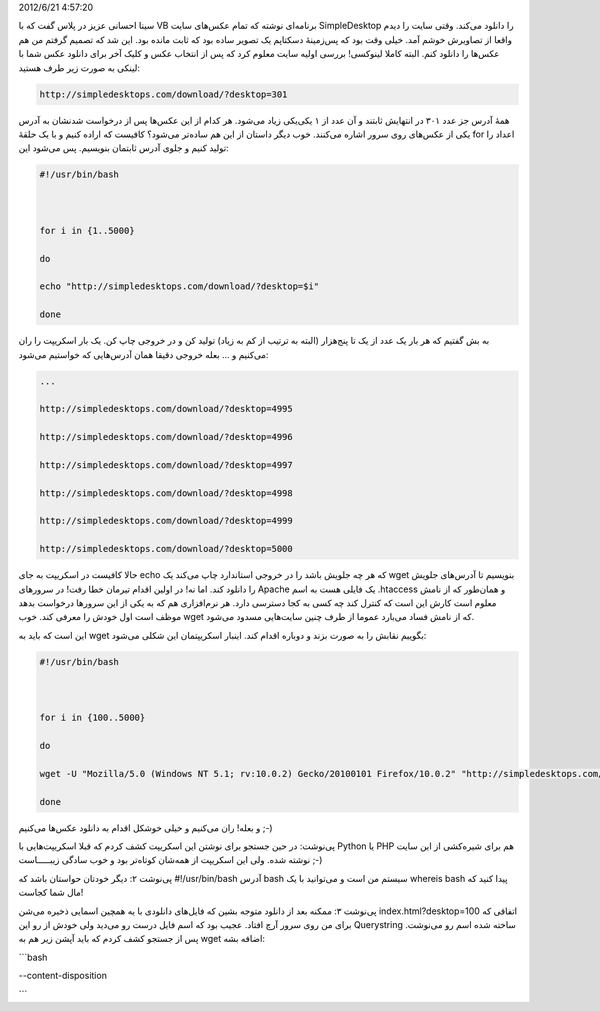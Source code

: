.. title: دانلود تمام عکس‌های SimpleDesktop با سه خط در Bash! .. date:
2012/6/21 4:57:20

.. raw:: html

   <html>

.. raw:: html

   <body>

سینا احسانی عزیز در پلاس گفت که با VB برنامه‌ای نوشته که تمام عکس‌های
سایت SimpleDesktop را دانلود می‌کند‌. وقتی سایت را دیدم واقعا از تصاویرش
خوشم آمد‌. خیلی وقت بود که پس‌زمینهٔ دسکتاپم یک تصویر ساده بود که ثابت
مانده بود‌. این شد که تصمیم گرفتم من هم عکس‌ها را دانلود کنم‌. البته
کاملا لینوکسی‌! بررسی اولیه سایت معلوم کرد که پس از انتخاب عکس و کلیک
آخر برای دانلود عکس شما با لینکی به صورت زیر طرف هستید‌:

.. code:: bash


    http://simpledesktops.com/download/?desktop=301

همهٔ آدرس جز عدد ۳۰۱ در انتهایش ثابتند و آن عدد از ۱ یکی‌‌یکی زیاد
می‌شود‌. هر کدام از این عکس‌ها پس از درخواست شدنشان به آدرس یکی از
عکس‌های روی سرور اشاره می‌کنند‌. خوب دیگر داستان از این هم ساده‌تر
می‌شود؟ کافیست که اراده کنیم و با یک حلقهٔ for اعداد را تولید کنیم و
جلوی آدرس ثابتمان بنویسیم‌. پس می‌شود این:

.. code:: bash


    #!/usr/bin/bash



    for i in {1..5000}

    do

    echo "http://simpledesktops.com/download/?desktop=$i"

    done

به بش گفتیم که هر بار یک عدد از یک تا پنج‌هزار (البته به ترتیب از کم به
زیاد) تولید کن و در خروجی چاپ کن‌. یک بار اسکریپت را ران می‌کنیم و ...
بعله خروجی دقیقا همان آدرس‌هایی که خواستیم می‌شود‌:

.. code:: bash


    ...

    http://simpledesktops.com/download/?desktop=4995

    http://simpledesktops.com/download/?desktop=4996

    http://simpledesktops.com/download/?desktop=4997

    http://simpledesktops.com/download/?desktop=4998

    http://simpledesktops.com/download/?desktop=4999

    http://simpledesktops.com/download/?desktop=5000

حالا کافیست در اسکریپت به جای echo که هر چه جلویش باشد را در خروجی
استاندارد چاپ می‌کند یک wget بنویسیم تا آدرس‌های جلویش را دانلود کند‌.
اما نه‌! در اولین اقدام تیرمان خطا رفت‌! در سرور‌های Apache یک فایلی هست
به اسم ‎.htaccess و همان‌طور که از نامش معلوم است کارش این است که کنترل
کند چه کسی به کجا دسترسی دارد‌. هر نرم‌افزاری هم که به یکی از این
سرور‌ها درخواست بدهد موظف است اول خودش را معرفی کند‌. خوب wget که از
نامش فساد می‌بارد عموما از طرف چنین سایت‌هایی مسدود می‌شود‌.

این است که باید به wget بگوییم نقابش را به صورت بزند و دوباره اقدام
کند‌. اینبار اسکریپتمان این شکلی می‌شود‌:

.. code:: bash


    #!/usr/bin/bash



    for i in {100..5000}

    do

    wget -U "Mozilla/5.0 (Windows NT 5.1; rv:10.0.2) Gecko/20100101 Firefox/10.0.2" "http://simpledesktops.com/download/?desktop=$i"

    done

و بعله‌! ران می‌کنیم و خیلی خوشکل اقدام به دانلود عکس‌ها می‌کنیم ;-)

پی‌نوشت: در حین جستجو برای نوشتن این اسکریپت کشف کردم که قبلا
اسکریپت‌هایی با Python یا PHP هم برای شیره‌کشی از این سایت نوشته شده‌.
ولی این اسکریپت از همه‌شان کوتاه‌تر بود و خوب سادگی زیبـــــاست ;-)

پی‌نوشت ۲: دیگر خودتان حواستان باشد که ‎#!‎/‎usr/bin/bash آدرس bash
سیستم من است و می‌توانید با یک whereis bash پیدا کنید که مال شما کجاست‌!

پی‌نوشت ۳: ممکنه بعد از دانلود متوجه بشین که فایل‌های دانلودی با یه
همچین اسمایی ذخیره می‌شن index.html?desktop=100 اتفاقی که برای من روی
سرور آرچ افتاد‌. عجیب بود که اسم فایل درست رو می‌دید ولی خودش از رو این
Querystring ساخته شده اسم رو می‌نوشت‌. پس از جستجو کشف کردم که باید آپشن
زیر هم به wget اضافه بشه:

\`\`\`bash

--content-disposition

\`\`\`

.. raw:: html

   </body>

.. raw:: html

   </html>
